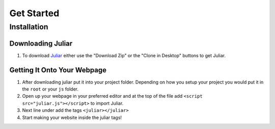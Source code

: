===========
Get Started
===========

Installation
------------

Downloading Juliar
~~~~~~~~~~~~~~~~
1. To download Juliar_ either use the "Download Zip" or the "Clone in Desktop" buttons to get Juliar.

Getting It Onto Your Webpage
~~~~~~~~~~~~~~~~~~~~~~~~~~~~
1. After downloading juliar put it into your project folder. Depending on how you setup your project you would put it in the ``root`` or your ``js`` folder.

2. Open up your webpage in your preferred editor and at the top of the file add ``<script src="juliar.js"></script>`` to import Juliar.

3. Next line under add the tags ``<juliar></juliar>``

4. Start making your website inside the juliar tags!

.. note: The ``<ijuliar></ijuliar>`` tags are for the interpretor. If you wish to allow users to try out the language themself you can add that tag to your page.




.. _Juliar: https://github.com/juliarLang/juliar.git